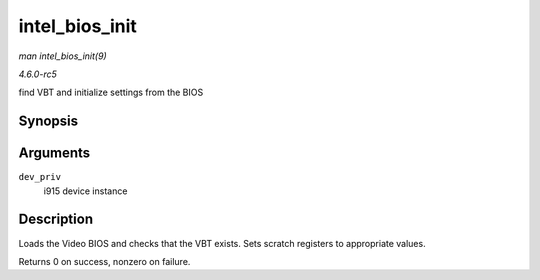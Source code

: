 .. -*- coding: utf-8; mode: rst -*-

.. _API-intel-bios-init:

===============
intel_bios_init
===============

*man intel_bios_init(9)*

*4.6.0-rc5*

find VBT and initialize settings from the BIOS


Synopsis
========

.. c:function:: int intel_bios_init( struct drm_i915_private * dev_priv )

Arguments
=========

``dev_priv``
    i915 device instance


Description
===========

Loads the Video BIOS and checks that the VBT exists. Sets scratch
registers to appropriate values.

Returns 0 on success, nonzero on failure.


.. ------------------------------------------------------------------------------
.. This file was automatically converted from DocBook-XML with the dbxml
.. library (https://github.com/return42/sphkerneldoc). The origin XML comes
.. from the linux kernel, refer to:
..
.. * https://github.com/torvalds/linux/tree/master/Documentation/DocBook
.. ------------------------------------------------------------------------------
